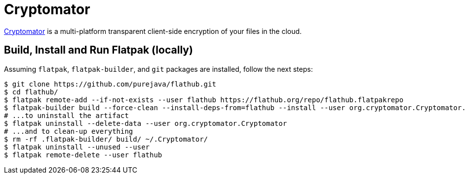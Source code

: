 = Cryptomator
:uri-cryptomator-home: https://cryptomator.org/

{uri-cryptomator-home}[Cryptomator^] is a multi-platform transparent client-side encryption of your files in the cloud.

== Build, Install and Run Flatpak (locally)

Assuming `flatpak`, `flatpak-builder`, and `git` packages are installed, follow the next steps:

[source,shell]
----
$ git clone https://github.com/purejava/flathub.git
$ cd flathub/
$ flatpak remote-add --if-not-exists --user flathub https://flathub.org/repo/flathub.flatpakrepo
$ flatpak-builder build --force-clean --install-deps-from=flathub --install --user org.cryptomator.Cryptomator.json
# ...to uninstall the artifact
$ flatpak uninstall --delete-data --user org.cryptomator.Cryptomator
# ...and to clean-up everything
$ rm -rf .flatpak-builder/ build/ ~/.Cryptomator/
$ flatpak uninstall --unused --user
$ flatpak remote-delete --user flathub
----
